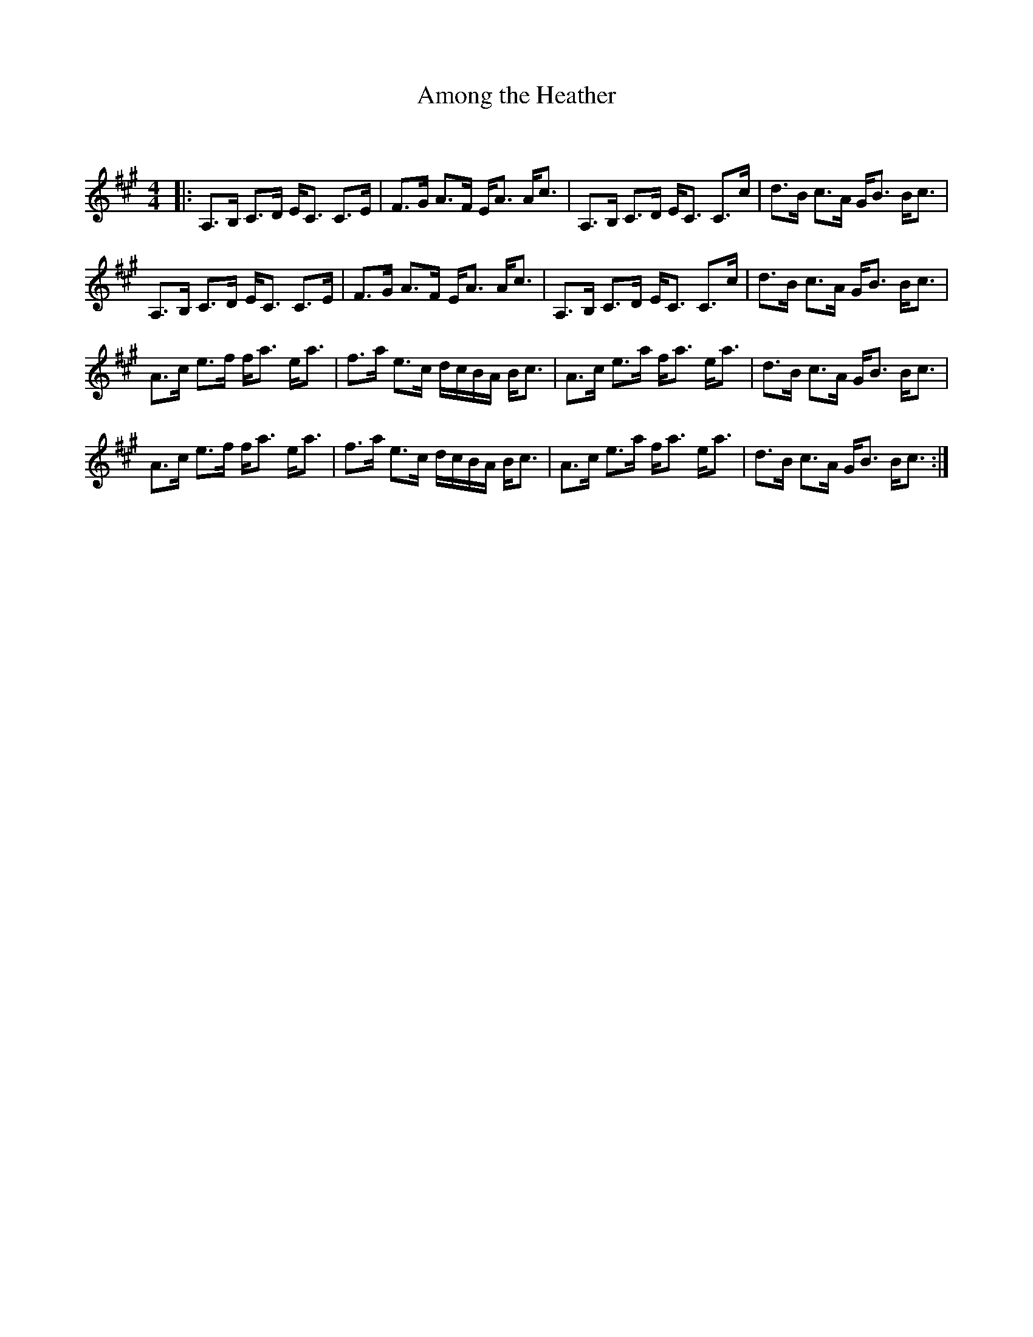 X:1
T: Among the Heather
C:
R:Strathspey
Q:128
K:A
M:4/4
L:1/16
|:A,3B, C3D EC3 C3E|F3G A3F EA3 Ac3|A,3B, C3D EC3 C3c|d3B c3A GB3 Bc3|
A,3B, C3D EC3 C3E|F3G A3F EA3 Ac3|A,3B, C3D EC3 C3c|d3B c3A GB3 Bc3|
A3c e3f fa3 ea3|f3a e3c dcBA Bc3|A3c e3a fa3 ea3|d3B c3A GB3 Bc3|
A3c e3f fa3 ea3|f3a e3c dcBA Bc3|A3c e3a fa3 ea3|d3B c3A GB3 Bc3:|
